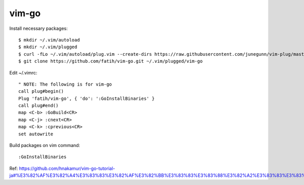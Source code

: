 vim-go
======

Install necessary packages::

 $ mkdir ~/.vim/autoload
 $ mkdir ~/.vim/plugged
 $ curl -fLo ~/.vim/autoload/plug.vim --create-dirs https://raw.githubusercontent.com/junegunn/vim-plug/master/plug.vim
 $ git clone https://github.com/fatih/vim-go.git ~/.vim/plugged/vim-go

Edit ~/.vimrc::

 " NOTE: The following is for vim-go
 call plug#begin()
 Plug 'fatih/vim-go', { 'do': ':GoInstallBinaries' }
 call plug#end()
 map <C-b> :GoBuild<CR>
 map <C-j> :cnext<CR>
 map <C-k> :cprevious<CR>
 set autowrite

Build packages on vim command::

 :GoInstallBinaries 

Ref: https://github.com/hnakamur/vim-go-tutorial-ja#%E3%82%AF%E3%82%A4%E3%83%83%E3%82%AF%E3%82%BB%E3%83%83%E3%83%88%E3%82%A2%E3%83%83%E3%83%97

